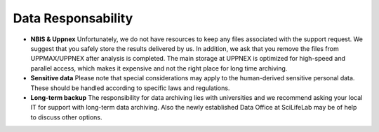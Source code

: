 ===================
Data Responsability
===================

- **NBIS & Uppnex** Unfortunately, we do not have resources to keep any files associated with the support request. We suggest that you safely store the results delivered by us. In addition, we ask that you remove the files from UPPMAX/UPPNEX after analysis is completed. The main storage at UPPNEX is optimized for high-speed and parallel access, which makes it expensive and not the right place for long time archiving.
- **Sensitive data** Please note that special considerations may apply to the human-derived sensitive personal data. These should be handled according to specific laws and regulations.
- **Long-term backup** The responsibility for data archiving lies with universities and we recommend asking your local IT for support with long-term data archiving. Also the newly established Data Office at SciLifeLab may be of help to discuss other options.